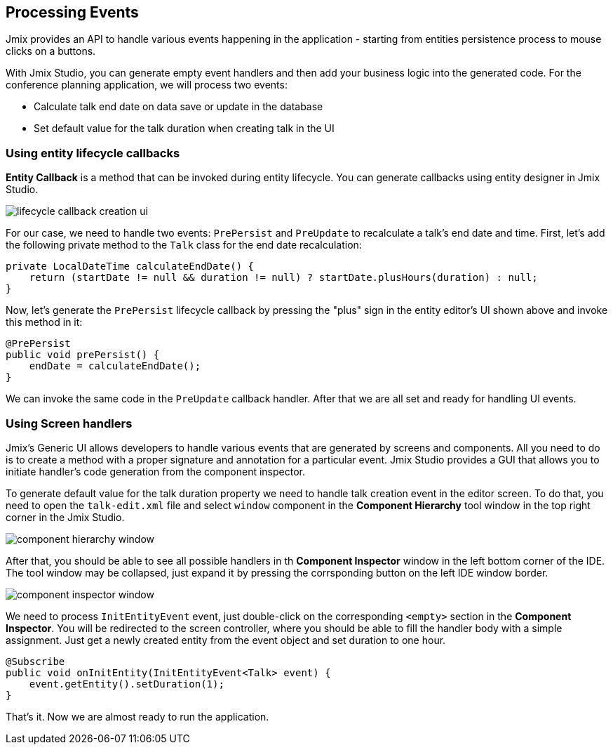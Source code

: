 [[qs-using-handlers]]
== Processing Events
Jmix provides an API to handle various events happening in the application - starting from entities persistence process to mouse clicks on a buttons.

With Jmix Studio, you can generate empty event handlers and then add your business logic into the generated code. For the conference planning application, we will process two events:

* Calculate talk end date on data save or update in the database
* Set default value for the talk duration when creating talk in the UI

[[qs-using-entity-lifecycle-callback]]
=== Using entity lifecycle callbacks

*Entity Callback* is a method that can be invoked during entity lifecycle. You can generate callbacks using entity designer in Jmix Studio.

image::processing-events/lifecycle-callback-creation-ui.png[align="center"]

For our case, we need to handle two events: `PrePersist` and `PreUpdate` to recalculate a talk's end date and time. First, let's add the following private method to the `Talk` class for the end date recalculation:

[source%nowrap,java]
----
private LocalDateTime calculateEndDate() {
    return (startDate != null && duration != null) ? startDate.plusHours(duration) : null;
}
----

Now, let's generate the `PrePersist` lifecycle callback by pressing the "plus" sign in the entity editor's UI shown above and invoke this method in it:

[source%nowrap,java]
----
@PrePersist
public void prePersist() {
    endDate = calculateEndDate();
}
----

We can invoke the same code in the `PreUpdate` callback handler. After that we are all set and ready for handling UI events.

[[qs-using-screen-handlers]]
=== Using Screen handlers

Jmix's Generic UI allows developers to handle various events that are generated by screens and components. All you need to do is to create a method with a proper signature and annotation for a particular event. Jmix Studio provides a GUI that allows you to initiate handler's code generation from the component inspector.

To generate default value for the talk duration property we need to handle talk creation event in the editor screen. To do that, you need to open the `talk-edit.xml` file and select `window` component in the *Component Hierarchy* tool window in the top right corner in the Jmix Studio.

image::processing-events/component-hierarchy-window.png[align="center"]

After that, you should be able to see all possible handlers in th *Component Inspector* window in the left bottom corner of the IDE. The tool window may be collapsed, just expand it by pressing the corrsponding button on the left IDE window border.

image::processing-events/component-inspector-window.png[align="center"]

We need to process `InitEntityEvent` event, just double-click on the corresponding `<empty>` section in the *Component Inspector*. You will be redirected to the screen controller, where you should be able to fill the handler body with a simple assignment. Just get a newly created entity from the event object and set duration to one hour.

[source%nowrap,java]
----
@Subscribe
public void onInitEntity(InitEntityEvent<Talk> event) {
    event.getEntity().setDuration(1);
}
----

That's it. Now we are almost ready to run the application.